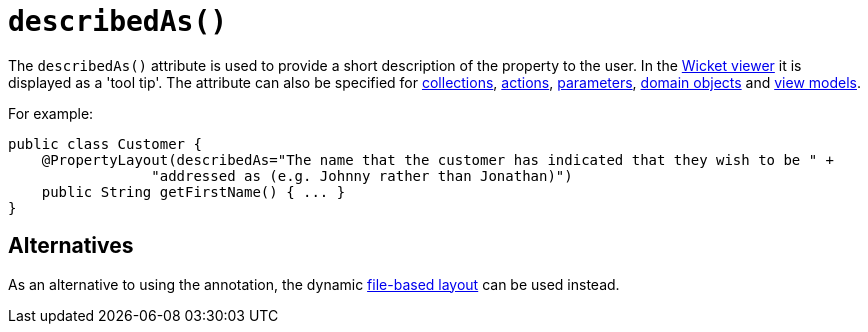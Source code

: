 [[_rgant-PropertyLayout_describedAs]]
= `describedAs()`
:Notice: Licensed to the Apache Software Foundation (ASF) under one or more contributor license agreements. See the NOTICE file distributed with this work for additional information regarding copyright ownership. The ASF licenses this file to you under the Apache License, Version 2.0 (the "License"); you may not use this file except in compliance with the License. You may obtain a copy of the License at. http://www.apache.org/licenses/LICENSE-2.0 . Unless required by applicable law or agreed to in writing, software distributed under the License is distributed on an "AS IS" BASIS, WITHOUT WARRANTIES OR  CONDITIONS OF ANY KIND, either express or implied. See the License for the specific language governing permissions and limitations under the License.
:_basedir: ../../
:_imagesdir: images/



The `describedAs()` attribute is used to provide a short description of the property to the user.  In the xref:../ugvw/ugvw.adoc#[Wicket viewer] it is displayed as a 'tool tip'. The attribute can also be specified for xref:../rgant/rgant.adoc#_rgant-CollectionLayout_describedAs[collections],  xref:../rgant/rgant.adoc#_rgant-ActionLayout_describedAs[actions], xref:../rgant/rgant.adoc#_rgant-ParameterLayout_describedAs[parameters], xref:../rgant/rgant.adoc#_rgant-DomainObjectLayout_describedAs[domain objects] and xref:../rgant/rgant.adoc#_rgant-ViewModelLayout_describedAs[view models].

For example:

[source,java]
----
public class Customer {
    @PropertyLayout(describedAs="The name that the customer has indicated that they wish to be " +
                 "addressed as (e.g. Johnny rather than Jonathan)")
    public String getFirstName() { ... }
}
----


== Alternatives

As an alternative to using the annotation, the dynamic xref:../ugvw/ugvw.adoc#_ugvw_layout_file-based[file-based layout] can be used instead.